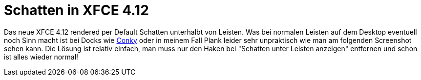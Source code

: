 = Schatten in XFCE 4.12
:hp-tags: xfce

Das neue XFCE 4.12 rendered per Default Schatten unterhalbt von Leisten. Was bei normalen Leisten auf dem Desktop eventuell noch Sinn macht ist bei Docks wie link:http://www.produnis.de/blog/?p=2261[Conky] oder in meinem Fall Plank leider sehr unpraktisch wie man am folgenden Screenshot sehen kann. Die Lösung ist relativ einfach, man muss nur den Haken bei "Schatten unter Leisten anzeigen" entfernen und schon ist alles wieder normal!